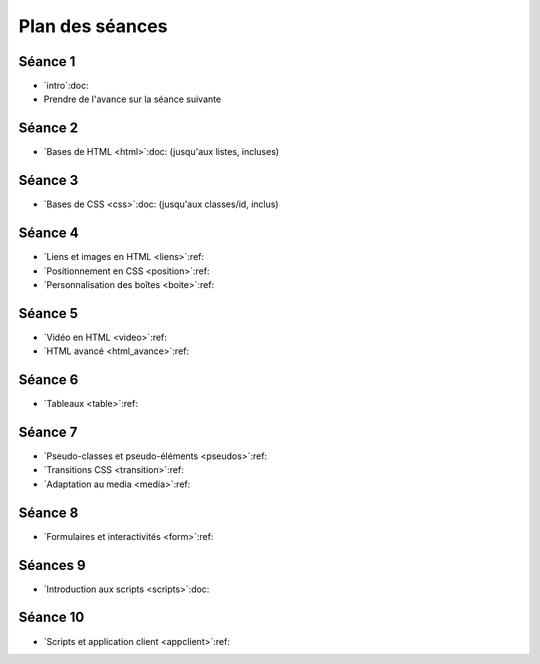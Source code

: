 ================
Plan des séances
================

.. ifslides::

   .. include:: credits.rst.inc



.. _seance1:

Séance 1
========

* `intro`:doc:
* Prendre de l'avance sur la séance suivante

.. _seance2:

Séance 2
========

* `Bases de HTML <html>`:doc: (jusqu'aux listes, incluses)

.. _seance3:

Séance 3
========

* `Bases de CSS <css>`:doc: (jusqu'aux classes/id, inclus)

.. _seance4:

Séance 4
========

* `Liens et images en HTML <liens>`:ref:
* `Positionnement en CSS <position>`:ref:
* `Personnalisation des boîtes <boite>`:ref:

.. _seance5:

Séance 5
========

* `Vidéo en HTML <video>`:ref:
* `HTML avancé <html_avance>`:ref:

.. _seance6:

Séance 6
========

* `Tableaux <table>`:ref:

.. _seance7:

Séance 7
========

* `Pseudo-classes et pseudo-éléments <pseudos>`:ref:
* `Transitions CSS <transition>`:ref:
* `Adaptation au media <media>`:ref:

.. _seance8:

Séance 8
========

* `Formulaires et interactivités <form>`:ref:

.. _seance9:

Séances 9
=========

* `Introduction aux scripts <scripts>`:doc:

.. _seance10:

Séance 10
=========

* `Scripts et application client <appclient>`:ref:


.. TODO

    Il y a 14 séances de 2h (+2h sur la typographie).

    Les exercices de « thème » consistent à écrire du code HTML étant donné une image du rendu souhaité. Parfois, le CSS sera fourni, parfois il faudra l'écrire en même temps que le HTML. Si le texte est long, on pourra fournir le contenu textuel sans balise. Sur certains exercices de thème, on pourra aussi fournir le HTML et l'image du rendu, et demander aux étudiants d'écrire simplement le CSS.

    #. Intro et historique + début de la séance suivante
    #. Structure d'un document HTML

       * notion de langage à balise
       * niveaux de titre hn
       * p
       * sections
       * éléments inlines (em, strong, ...)

         * expliquer que b, i, etc... sont banis

       * listes
       * exercices de thème (documents purement textuels)
       * ---
       * structure complète d'un document HTML

         * sans rentrer dans le détail de ce qu'on met dans le head pour l'instant
       * valideur HTML -> les forcer à l'utiliser
       * exercices de thème (dans un modèle fournissant le CSS)

         * et du coup des petits pièges
           (e.g. choisir le bon entre strong, em et def)
       * ---
       * si il y a le temps, parler d'autres balises de structuration :
         nav, header, footer, article, asidde...

       * exercice de thème avec ces balises (par exemple site d'information)

         * avec des styles bien différents pour chaque type de balise,
           afin qu'ils voient s'ils se trompent et comprennent le rôle
           de chaque 

         * également, le CSS pourrait faire du positionnement un peu sophistiqué
           (article sur plusieur colonnes, aside en flottant...),
           histoire de bien leur montrer que la présentation est indépendante du
           contenu

    #. CSS :

       * principes de base
       * mise en forme de base (font-*, text-*, padding, margin)
       * sélecteurs, règles de priorité

         * exercices avec des sélecteurs un peu compliqués

           * coloriage magique ?

       * valideur CSS
       * classes et id

         * nécessite d'introduire la notion d'attributs en HTML
         * rôle des classes et des ids en HTML et leur utilisation en CSS
         * exercice TODO trouver une idée


    #. liens et images

       * lien

         * attribut href
         * URL relative, URL absolue
         * bonnes pratiques d'organisation des fichiers
         * liens interne avec id=
         * ---
         * exercice : faire un mini "livre dont vous êtes le héros"

       * image

         * balise dans contenu ("auto-fermante")
         * positionnement des images avec CSS (display inline/block, float)
       * 
    #. HTML avancé

       * balise vidéo
         * analogies et différences avec la balise image

       * autr
         * entités
         * commentaires
         * head
         * exercices ?

    #. évaluation intermédiaire ?
    #. tables
       * balises de tables

         * utilisation appropriée des th

       * exercices de thème

         * soit en leur laissant écrire le CSS
         * soit en leur donnant un CSS un peu sophistiqué,
           par exemple avec des :nth-child, 
           ce qui fera une transition avec le chapitre suivant

       * tables avancées

         * column group
         * fusion de cellules

    #. pseudo-classes et transitions CSS
       * :hover :visited :target

         * exercices: refaire le livre dont vous êtes le héros en un seul fichier

       * :first-child & co.

         * exercice sur les tables

       * :before et :after, :counters

         * exercices sections

    #. formulaires et interfaces utilisateur
       * balises HTML5 de champs de saisie
       * exemple simple de formulaire (en fournissant le script)

    #. formulaires et interfaces utilisateur (suite)

    #. scripts - 1
       * http://blython.info/
       * explication du principe des scripts
       * exercices sur les contrôles de validité dans le formulaire de la séance précédente...
    #. scripts - 2
       * changement dynamique de classe (et donc de style CSS)

         * combiné avec les transitions CSS

       * création dynamique de contenu

         * utilisation d'AJAX minimal (en fournissant le script?)

    #. DS -> DS commun?
